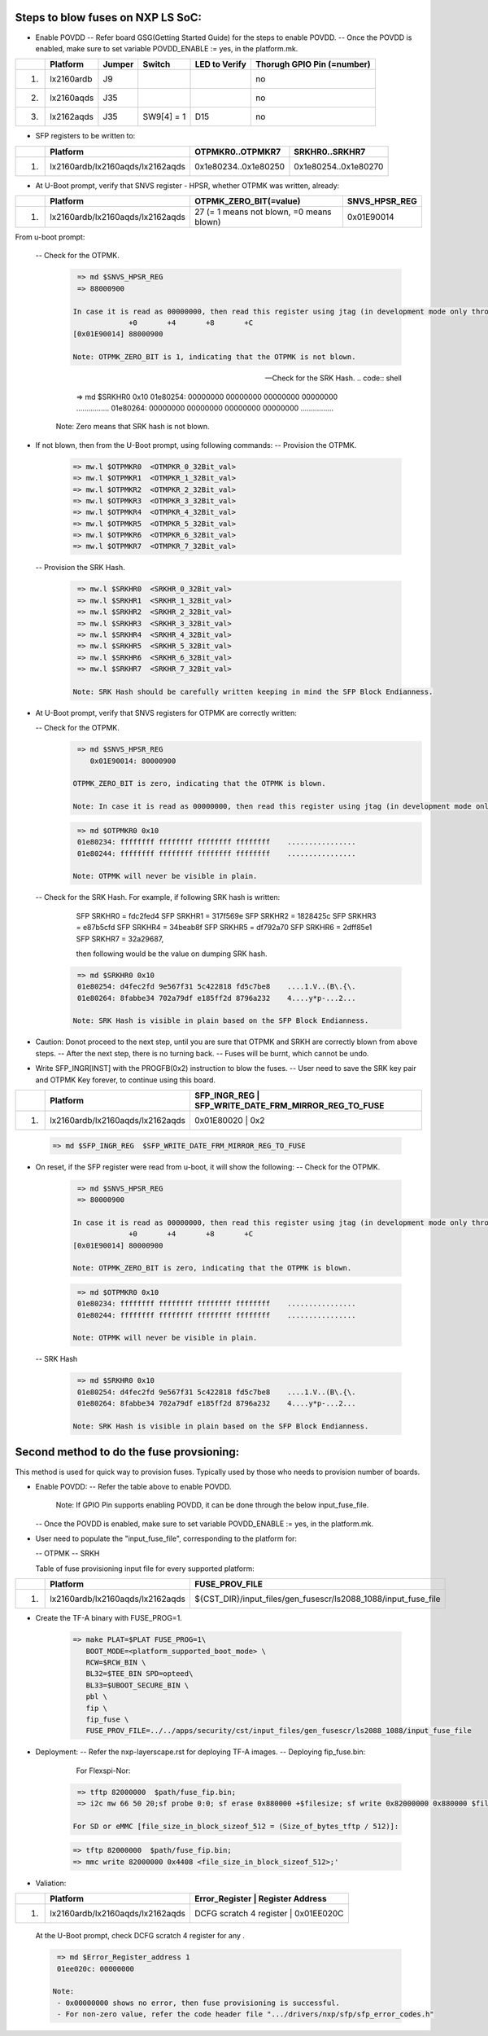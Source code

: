 
Steps to blow fuses on NXP LS SoC:
==================================


- Enable POVDD
  -- Refer board GSG(Getting Started Guide) for the steps to enable POVDD.
  -- Once the POVDD is enabled, make sure to set variable POVDD_ENABLE := yes, in the platform.mk.

+---+-----------------+-----------+------------+-----------------+-----------------------------+
|   |   Platform      |  Jumper   |  Switch    | LED to Verify   |  Thorugh GPIO Pin (=number) |
+===+=================+===========+============+=================+=============================+
| 1.| lx2160ardb      |  J9       |            |                 |             no              |
+---+-----------------+-----------+------------+-----------------+-----------------------------+
| 2.| lx2160aqds      |  J35      |            |                 |             no              |
+---+-----------------+-----------+------------+-----------------+-----------------------------+
| 3.| lx2162aqds      |  J35      | SW9[4] = 1 |    D15          |             no              |
+---+-----------------+-----------+------------+-----------------+-----------------------------+

- SFP registers to be written to:

+---+----------------------------------+----------------------+----------------------+
|   |   Platform                       |   OTPMKR0..OTPMKR7   |   SRKHR0..SRKHR7     |
+===+==================================+======================+======================+
| 1.| lx2160ardb/lx2160aqds/lx2162aqds | 0x1e80234..0x1e80250 | 0x1e80254..0x1e80270 |
+---+----------------------------------+----------------------+----------------------+

- At U-Boot prompt, verify that SNVS register - HPSR, whether OTPMK was written, already:

+---+----------------------------------+-------------------------------------------+---------------+
|   |   Platform                       |           OTPMK_ZERO_BIT(=value)          | SNVS_HPSR_REG |
+===+==================================+===========================================+===============+
| 1.| lx2160ardb/lx2160aqds/lx2162aqds | 27 (= 1 means not blown, =0 means blown)  | 0x01E90014    |
+---+----------------------------------+-------------------------------------------+---------------+

From u-boot prompt:

  --  Check for the OTPMK.
   .. code:: shell

       => md $SNVS_HPSR_REG
       => 88000900

      In case it is read as 00000000, then read this register using jtag (in development mode only through CW tap).
                   +0       +4       +8       +C
      [0x01E90014] 88000900

      Note: OTPMK_ZERO_BIT is 1, indicating that the OTPMK is not blown.

  --  Check for the SRK Hash.
   .. code:: shell

       => md $SRKHR0 0x10
       01e80254: 00000000 00000000 00000000 00000000    ................
       01e80264: 00000000 00000000 00000000 00000000    ................

      Note: Zero means that SRK hash is not blown.

- If not blown, then from the U-Boot prompt, using following commands:
  --  Provision the OTPMK.

   .. code:: shell

       => mw.l $OTPMKR0  <OTMPKR_0_32Bit_val>
       => mw.l $OTPMKR1  <OTMPKR_1_32Bit_val>
       => mw.l $OTPMKR2  <OTMPKR_2_32Bit_val>
       => mw.l $OTPMKR3  <OTMPKR_3_32Bit_val>
       => mw.l $OTPMKR4  <OTMPKR_4_32Bit_val>
       => mw.l $OTPMKR5  <OTMPKR_5_32Bit_val>
       => mw.l $OTPMKR6  <OTMPKR_6_32Bit_val>
       => mw.l $OTPMKR7  <OTMPKR_7_32Bit_val>

  --  Provision the SRK Hash.

   .. code:: shell

       => mw.l $SRKHR0  <SRKHR_0_32Bit_val>
       => mw.l $SRKHR1  <SRKHR_1_32Bit_val>
       => mw.l $SRKHR2  <SRKHR_2_32Bit_val>
       => mw.l $SRKHR3  <SRKHR_3_32Bit_val>
       => mw.l $SRKHR4  <SRKHR_4_32Bit_val>
       => mw.l $SRKHR5  <SRKHR_5_32Bit_val>
       => mw.l $SRKHR6  <SRKHR_6_32Bit_val>
       => mw.l $SRKHR7  <SRKHR_7_32Bit_val>

      Note: SRK Hash should be carefully written keeping in mind the SFP Block Endianness.

- At U-Boot prompt, verify that SNVS registers for OTPMK are correctly written:

  --  Check for the OTPMK.
   .. code:: shell

       => md $SNVS_HPSR_REG
          0x01E90014: 80000900

      OTPMK_ZERO_BIT is zero, indicating that the OTPMK is blown.

      Note: In case it is read as 00000000, then read this register using jtag (in development mode only through CW tap).

   .. code:: shell

       => md $OTPMKR0 0x10
       01e80234: ffffffff ffffffff ffffffff ffffffff    ................
       01e80244: ffffffff ffffffff ffffffff ffffffff    ................

      Note: OTPMK will never be visible in plain.

  --  Check for the SRK Hash. For example, if following SRK hash is written:

       SFP SRKHR0 = fdc2fed4
       SFP SRKHR1 = 317f569e
       SFP SRKHR2 = 1828425c
       SFP SRKHR3 = e87b5cfd
       SFP SRKHR4 = 34beab8f
       SFP SRKHR5 = df792a70
       SFP SRKHR6 = 2dff85e1
       SFP SRKHR7 = 32a29687,

       then following would be the value on dumping SRK hash.

   .. code:: shell

       => md $SRKHR0 0x10
       01e80254: d4fec2fd 9e567f31 5c422818 fd5c7be8    ....1.V..(B\.{\.
       01e80264: 8fabbe34 702a79df e185ff2d 8796a232    4....y*p-...2...

      Note: SRK Hash is visible in plain based on the SFP Block Endianness.

- Caution: Donot proceed to the next step, until you are sure that OTPMK and SRKH are correctly blown from above steps.
  -- After the next step, there is no turning back.
  -- Fuses will be burnt, which cannot be undo.

- Write SFP_INGR[INST] with the PROGFB(0x2) instruction to blow the fuses.
  -- User need to save the SRK key pair and OTPMK Key forever, to continue using this board.

+---+----------------------------------+-------------------------------------------+-----------+
|   |   Platform                       | SFP_INGR_REG | SFP_WRITE_DATE_FRM_MIRROR_REG_TO_FUSE  |
+===+==================================+=======================================================+
| 1.| lx2160ardb/lx2160aqds/lx2162aqds | 0x01E80020   |    0x2                                 |
+---+----------------------------------+--------------+----------------------------------------+

   .. code:: shell

       => md $SFP_INGR_REG  $SFP_WRITE_DATE_FRM_MIRROR_REG_TO_FUSE

- On reset, if the SFP register were read from u-boot, it will show the following:
  --  Check for the OTPMK.

   .. code:: shell

       => md $SNVS_HPSR_REG
       => 80000900

      In case it is read as 00000000, then read this register using jtag (in development mode only through CW tap).
                   +0       +4       +8       +C
      [0x01E90014] 80000900

      Note: OTPMK_ZERO_BIT is zero, indicating that the OTPMK is blown.

   .. code:: shell

       => md $OTPMKR0 0x10
       01e80234: ffffffff ffffffff ffffffff ffffffff    ................
       01e80244: ffffffff ffffffff ffffffff ffffffff    ................

      Note: OTPMK will never be visible in plain.

  -- SRK Hash

   .. code:: shell

       => md $SRKHR0 0x10
       01e80254: d4fec2fd 9e567f31 5c422818 fd5c7be8    ....1.V..(B\.{\.
       01e80264: 8fabbe34 702a79df e185ff2d 8796a232    4....y*p-...2...

      Note: SRK Hash is visible in plain based on the SFP Block Endianness.

Second method to do the fuse provsioning:
=========================================

This method is used for quick way to provision fuses.
Typically used by those who needs to provision number of boards.

- Enable POVDD:
  -- Refer the table above to enable POVDD.

     Note: If GPIO Pin supports enabling POVDD, it can be done through the below input_fuse_file.

  -- Once the POVDD is enabled, make sure to set variable POVDD_ENABLE := yes, in the platform.mk.

- User need to populate the "input_fuse_file", corresponding to the platform for:

  -- OTPMK
  -- SRKH

  Table of fuse provisioning input file for every supported platform:

+---+----------------------------------+-----------------------------------------------------------------+
|   |   Platform                       |                        FUSE_PROV_FILE                           |
+===+==================================+=================================================================+
| 1.| lx2160ardb/lx2160aqds/lx2162aqds | ${CST_DIR}/input_files/gen_fusescr/ls2088_1088/input_fuse_file  |
+---+----------------------------------+--------------+--------------------------------------------------+

- Create the TF-A binary with FUSE_PROG=1.

   .. code:: shell

       => make PLAT=$PLAT FUSE_PROG=1\
          BOOT_MODE=<platform_supported_boot_mode> \
          RCW=$RCW_BIN \
          BL32=$TEE_BIN SPD=opteed\
          BL33=$UBOOT_SECURE_BIN \
          pbl \
          fip \
          fip_fuse \
          FUSE_PROV_FILE=../../apps/security/cst/input_files/gen_fusescr/ls2088_1088/input_fuse_file

- Deployment:
  -- Refer the nxp-layerscape.rst for deploying TF-A images.
  -- Deploying fip_fuse.bin:

       For Flexspi-Nor:

   .. code:: shell

       => tftp 82000000  $path/fuse_fip.bin;
       => i2c mw 66 50 20;sf probe 0:0; sf erase 0x880000 +$filesize; sf write 0x82000000 0x880000 $filesize;

      For SD or eMMC [file_size_in_block_sizeof_512 = (Size_of_bytes_tftp / 512)]:

   .. code:: shell

       => tftp 82000000  $path/fuse_fip.bin;
       => mmc write 82000000 0x4408 <file_size_in_block_sizeof_512>;'

- Valiation:

+---+----------------------------------+---------------------------------------------+
|   |   Platform                       |    Error_Register        | Register Address |
+===+==================================+=============================================+
| 1.| lx2160ardb/lx2160aqds/lx2162aqds | DCFG scratch 4 register  |   0x01EE020C     |
+---+----------------------------------+---------------------------------------------+

   At the U-Boot prompt, check DCFG scratch 4 register for any .

   .. code:: shell

       => md $Error_Register_address 1
       01ee020c: 00000000

      Note:
       - 0x00000000 shows no error, then fuse provisioning is successful.
       - For non-zero value, refer the code header file ".../drivers/nxp/sfp/sfp_error_codes.h"
